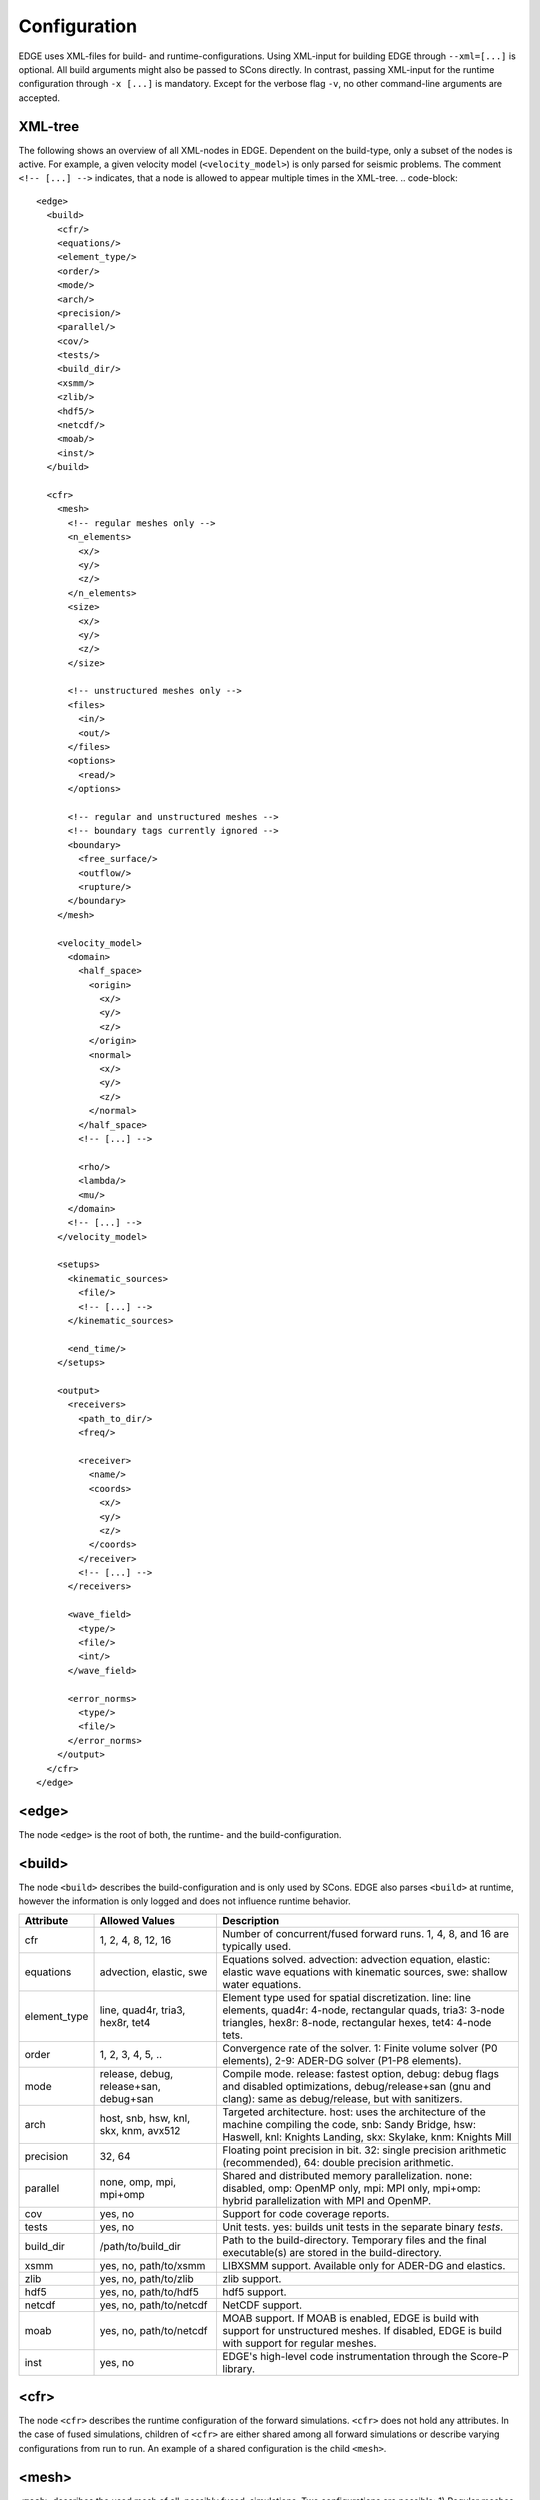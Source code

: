 Configuration
=============
EDGE uses XML-files for build- and runtime-configurations.
Using XML-input for building EDGE through ``--xml=[...]`` is optional.
All build arguments might also be passed to SCons directly.
In contrast, passing XML-input for the runtime configuration through ``-x [...]`` is mandatory.
Except for the verbose flag ``-v``, no other command-line arguments are accepted.

XML-tree
--------
The following shows an overview of all XML-nodes in EDGE.
Dependent on the build-type, only a subset of the nodes is active.
For example, a given velocity model (``<velocity_model>``) is only parsed for seismic problems.
The comment ``<!-- [...] -->`` indicates, that a node is allowed to appear multiple times in the XML-tree.
.. code-block::

  <edge>
    <build>
      <cfr/>
      <equations/>
      <element_type/>
      <order/>
      <mode/>
      <arch/>
      <precision/>
      <parallel/>
      <cov/>
      <tests/>
      <build_dir/>
      <xsmm/>
      <zlib/>
      <hdf5/>
      <netcdf/>
      <moab/>
      <inst/>
    </build>

    <cfr>
      <mesh>
        <!-- regular meshes only -->
        <n_elements>
          <x/>
          <y/>
          <z/>
        </n_elements>
        <size>
          <x/>
          <y/>
          <z/>
        </size>

        <!-- unstructured meshes only -->
        <files>
          <in/>
          <out/>
        </files>
        <options>
          <read/>
        </options>

        <!-- regular and unstructured meshes -->
        <!-- boundary tags currently ignored -->
        <boundary>
          <free_surface/>
          <outflow/>
          <rupture/>
        </boundary>
      </mesh>

      <velocity_model>
        <domain>
          <half_space>
            <origin>
              <x/>
              <y/>
              <z/>
            </origin>
            <normal>
              <x/>
              <y/>
              <z/>
            </normal>
          </half_space>
          <!-- [...] -->

          <rho/>
          <lambda/>
          <mu/>
        </domain>
        <!-- [...] -->
      </velocity_model>

      <setups>
        <kinematic_sources>
          <file/>
          <!-- [...] -->
        </kinematic_sources>

        <end_time/>
      </setups>

      <output>
        <receivers>
          <path_to_dir/>
          <freq/>

          <receiver>
            <name/>
            <coords>
              <x/>
              <y/>
              <z/>
            </coords>
          </receiver>
          <!-- [...] -->
        </receivers>

        <wave_field>
          <type/>
          <file/>
          <int/>
        </wave_field>

        <error_norms>
          <type/>
          <file/>
        </error_norms>
      </output>
    </cfr>
  </edge>

<edge>
------
The node ``<edge>`` is the root of both, the runtime- and the build-configuration.

.. _sec-setup-config-build:

<build>
-------
The node ``<build>`` describes the build-configuration and is only used by SCons.
EDGE also parses ``<build>`` at runtime, however the information is only logged and does not influence runtime behavior.

+--------------+----------------------------------------+-------------------------------------------------------------------------------------------------------------------------------------------------------------------------------------+
|    Attribute | Allowed Values                         | Description                                                                                                                                                                         |
+==============+========================================+=====================================================================================================================================================================================+
| cfr          | 1, 2, 4, 8, 12, 16                     | Number of concurrent/fused forward runs. 1, 4, 8, and 16 are typically used.                                                                                                        |
+--------------+----------------------------------------+-------------------------------------------------------------------------------------------------------------------------------------------------------------------------------------+
| equations    | advection, elastic, swe                | Equations solved. advection: advection equation, elastic: elastic wave equations with kinematic sources, swe: shallow water equations.                                              |
+--------------+----------------------------------------+-------------------------------------------------------------------------------------------------------------------------------------------------------------------------------------+
| element_type | line, quad4r, tria3, hex8r, tet4       | Element type used for spatial discretization. line: line elements, quad4r: 4-node, rectangular quads, tria3: 3-node triangles, hex8r: 8-node, rectangular hexes, tet4: 4-node tets. |
+--------------+----------------------------------------+-------------------------------------------------------------------------------------------------------------------------------------------------------------------------------------+
| order        | 1, 2, 3, 4, 5, ..                      | Convergence rate of the solver. 1: Finite volume solver (P0 elements), 2-9: ADER-DG solver (P1-P8 elements).                                                                        |
+--------------+----------------------------------------+-------------------------------------------------------------------------------------------------------------------------------------------------------------------------------------+
| mode         | release, debug, release+san, debug+san | Compile mode. release: fastest option, debug: debug flags and disabled optimizations, debug/release+san (gnu and clang): same as debug/release, but with sanitizers.                |
+--------------+----------------------------------------+-------------------------------------------------------------------------------------------------------------------------------------------------------------------------------------+
| arch         | host, snb, hsw, knl, skx, knm, avx512  | Targeted architecture. host: uses the architecture of the machine compiling the code, snb: Sandy Bridge, hsw: Haswell, knl: Knights Landing, skx: Skylake, knm: Knights Mill        |
+--------------+----------------------------------------+-------------------------------------------------------------------------------------------------------------------------------------------------------------------------------------+
| precision    | 32, 64                                 | Floating point precision in bit. 32: single precision arithmetic (recommended), 64: double precision arithmetic.                                                                    |
+--------------+----------------------------------------+-------------------------------------------------------------------------------------------------------------------------------------------------------------------------------------+
| parallel     | none, omp, mpi, mpi+omp                | Shared and distributed memory parallelization. none: disabled, omp: OpenMP only, mpi: MPI only, mpi+omp: hybrid parallelization with MPI and OpenMP.                                |
+--------------+----------------------------------------+-------------------------------------------------------------------------------------------------------------------------------------------------------------------------------------+
| cov          | yes, no                                | Support for code coverage reports.                                                                                                                                                  |
+--------------+----------------------------------------+-------------------------------------------------------------------------------------------------------------------------------------------------------------------------------------+
| tests        | yes, no                                | Unit tests. yes: builds unit tests in the separate binary `tests`.                                                                                                                  |
+--------------+----------------------------------------+-------------------------------------------------------------------------------------------------------------------------------------------------------------------------------------+
| build_dir    | /path/to/build_dir                     | Path to the build-directory. Temporary files and the final executable(s) are stored in the build-directory.                                                                         |
+--------------+----------------------------------------+-------------------------------------------------------------------------------------------------------------------------------------------------------------------------------------+
| xsmm         | yes, no, path/to/xsmm                  | LIBXSMM support. Available only for ADER-DG and elastics.                                                                                                                           |
+--------------+----------------------------------------+-------------------------------------------------------------------------------------------------------------------------------------------------------------------------------------+
| zlib         | yes, no, path/to/zlib                  | zlib support.                                                                                                                                                                       |
+--------------+----------------------------------------+-------------------------------------------------------------------------------------------------------------------------------------------------------------------------------------+
| hdf5         | yes, no, path/to/hdf5                  | hdf5 support.                                                                                                                                                                       |
+--------------+----------------------------------------+-------------------------------------------------------------------------------------------------------------------------------------------------------------------------------------+
| netcdf       | yes, no, path/to/netcdf                | NetCDF support.                                                                                                                                                                     |
+--------------+----------------------------------------+-------------------------------------------------------------------------------------------------------------------------------------------------------------------------------------+
| moab         | yes, no, path/to/netcdf                | MOAB support. If MOAB is enabled, EDGE is build with support for unstructured meshes. If disabled, EDGE is build with support for regular meshes.                                   |
+--------------+----------------------------------------+-------------------------------------------------------------------------------------------------------------------------------------------------------------------------------------+
| inst         | yes, no                                | EDGE's high-level code instrumentation through the Score-P library.                                                                                                                 |
+--------------+----------------------------------------+-------------------------------------------------------------------------------------------------------------------------------------------------------------------------------------+

<cfr>
-----
The node ``<cfr>`` describes the runtime configuration of the forward simulations.
``<cfr>`` does not hold any attributes.
In the case of fused simulations, children of ``<cfr>`` are either shared among all forward simulations or describe varying configurations from run to run.
An example of a shared configuration is the child ``<mesh>``.

<mesh>
------
``<mesh>`` describes the used mesh of all, possibly fused, simulations.
Two configurations are possible: 1) Regular meshes, and 2) unstructured meshes.

In the case of a **regular mesh**, the configuration is given by the number of elements in every coordinate-direction and the correspoding size of the computational domain.
Regular meshes originate at :math:`(0,0,0)`.
The remaining corners are given by the size of the domain.

+------------+------------------------------+-----------------------------------------------------------------------+
| Node       | Attributes                   | Description                                                           |
+============+==============================+=======================================================================+
| n_elements | ``<x/>``, ``<y/>``, ``<z/>`` | Number of elements in the three coordinate directions.                |
|            |                              | For two-dimensional setups ``<z/>`` is ignored.                       |
|            |                              | For one dimensional setups, both, ``<z/>`` and ``<y/>``, are ignored. |
+------------+------------------------------+-----------------------------------------------------------------------+
| size       | ``<x/>``, ``<y/>``, ``<z/>`` | Size of the computational domain in the three coordinate directions.  |
+------------+------------------------------+-----------------------------------------------------------------------+
|            |                              | For two-dimensional setups ``<z/>`` is ignored.                       |
+------------+------------------------------+-----------------------------------------------------------------------+
|            |                              | For one dimensional setups, both, ``<z/>`` and ``<y/>``, are ignored. |
+------------+------------------------------+-----------------------------------------------------------------------+

**Unstructured meshes** are read from disk (or an equivalent storage).

+------------+-----------------------+-------------------------------------------------------------------------------------------------------------------------------+
| Node       | Attributes            | Description                                                                                                                   |
+============+=======================+===============================================================================================================================+
| files      | ``<in/>``, ``<out/>`` | ``<in/>``: path to the input-mesh, ``<out/>``: path to the output-mesh as parsed by EDGE (optional, typically for debugging). |
|            |                       | All mesh formats supported by MOAB are allowed.                                                                               |
+------------+-----------------------+-------------------------------------------------------------------------------------------------------------------------------+
| options    | ``<read/>``           | ``<read/>``: options forwarded to MOAB for mesh-input.                                                                        |
|            |                       | Non-empty default is the empty string "".                                                                                     |
|            |                       | MPI default is "PARALLEL=BCAST_DELETE; PARALLEL_RESOLVE_SHARED_ENTS; PARTITION=PARALLEL_PARTITION;".                          |
+------------+-----------------------+-------------------------------------------------------------------------------------------------------------------------------+

The setup of boundary conditions is shared among regular and unstructured meshes.
However, the runtime parameters are ignored for the time being, but will allow for user-defined tags in future.
For the time being: Use tag 101 for free surface boundaries, 105 for outflow boundaries and 201 for internal dynamic rupture boundaries in your meshes.


<velocity_model>
----------------
The node ``<velocity_model>`` describes the used velocity model, currently limited to the three elastic material parameters, given by the mass density :math:`\rho` and the two Lame parameters :math:`\mu` and :math:`\lambda`.
Alternatively, the velocity model can be defined as part of the mesh (see Sec. :doc:`../tools/edge_v`)
We utilize EDGE's generic domain approach for the velocity model.
Here, we define one or more domains for a velocity model, each of which allows for a constant set of material parameters.

+------------+--------------------------------+--------------------------------------------------------------------------------------------+
| Node       | Nodes/Attributes               | Description                                                                                |
+============+================================+============================================================================================+
| domain     | ``<half_space/>``, ``<rho/>``, | ``<half_space>``: One or more half-spaces building the domain (see separate description)., |
|            | ``<lambda/>``, ``<mu/>``       | ``<rho/>``: mass density :math:`\rho`,                                                     |
|            |                                | ``<lambda/>``: Lame parameter :math:`\lambda`,                                             |
|            |                                | ``<mu/>``: Lame parameter :math:`\mu`                                                      |
+------------+--------------------------------+--------------------------------------------------------------------------------------------+

<domain>
------------------
The node ``<domain>`` describes EDGE's generic domain approach and might be used to describe different geometric settings.
A domain is defined by a set of geometric entities, currently limited to half-spaces.
When searching for the corresponding domain of an element in the mesh, EDGE iterates from top to bottom through the defined domains.
The first domain, which contains the element, is the one from which the respective parameters are read.
E.g., if domains are used to describe the velocity model in a fully elastic setting, we would store the mass density :math:`\rho` and the two Lame parameters :math:`\mu` and :math:`\lambda` for every domain.

For a single domain itself, the domain contains the element if and only if all geometric entities of the domain contain the element.

+------------+-------------------------------------------+
| Node       | Description                               |
+============+===========================================+
| half_space | One or more descriptions of a half-space. |
+------------+-------------------------------------------+

<half_space>
------------
The node ``<half_space>`` describes a half-space as geometric entity of a domain.
Each half-space consist of an origin and a normal.
The origin shifts the hyperplane in space, while the normal gives the orientation of the hyperplane.
Points on the side of the hyperplane, to which the normal points, are considered to be in the half-space.
Points on the hyperplane itself and within a small error margin are typically considered to be inside the half-space.
This, however, might depend on where the ``<half_space>``-node is used.
All other points are outside.

+------------+------------------------------+-----------------------------------------------------------------------------------------+
| Node       | Attributes                   | Description                                                                             |
+============+==============================+=========================================================================================+
| origin     | ``<x/>``, ``<y/>``, ``<z/>`` | x-, y- and z- coordinates of the origin.                                                |
|            |                              | For two-dimensional setups ``<z/>`` is ignored.                                         |
|            |                              | For one dimensional setups, both, ``<z/>`` and ``<y/>``, are ignored.                   |
+------------+------------------------------+-----------------------------------------------------------------------------------------+
| normal     | ``<x/>``, ``<y/>``, ``<z/>`` | x-, y- and z- coordinates of the normal. For two-dimensional setups ``<z/>`` is ignored.|
|            |                              | For one dimensional setups, both, ``<z/>`` and ``<y/>``, are ignored.                   |
+------------+------------------------------+-----------------------------------------------------------------------------------------+

<setups>
--------
The node `<setups>` describes the setups of the fused simulations.
A setup is given by initial values or source terms, and the shared end time of all fused simulations.

+-------------------+-----------------+--------------------------------------------------------------------------------------------------+
| Node              | Attributes      | Description                                                                                      |
+===================+=================+==================================================================================================+
| kinematic_sources | ``<file/>``     | One or more files, each containing a kinematic source description for a single fused simulation. |
+-------------------+-----------------+--------------------------------------------------------------------------------------------------+
| end_time          |                 | End time of the fused simulations.                                                               |
+-------------------+-----------------+--------------------------------------------------------------------------------------------------+

<output>
--------
EDGE supports three types of simulation output, summarized by the node ``<output/>``.
The different types can be activated separately:

* Wave field output writes all quantities for the constants modes of all fused simulations and elements.
  A fixed sampling interval determines the frequency of the wave field output.
  As a side-effect, wave field output enforces synchronization of the entire simulation.
  Thus, if enabled, the last time step before each output point is adjusted to match the desired time exactly.
* Receivers write point-wise output of all quantities for all fused simulations.
  The polynomial basis is evaluated accordingly.
  To match output points between two time steps in time, an ADER time prediction is evaluated.
* Convergence settings might write errors in the L1-, L2-, and :math:`\text{L}^\infty` norm.
  The errors are computed at the end of simulation by comparing the obtained result to the analytical reference solution through quadrature rules.
  Here, we use oversample the error computation by using a quadrature rule one order above the DG-solution.
  As usual, errors for all quantities and all fused simulations are written.
